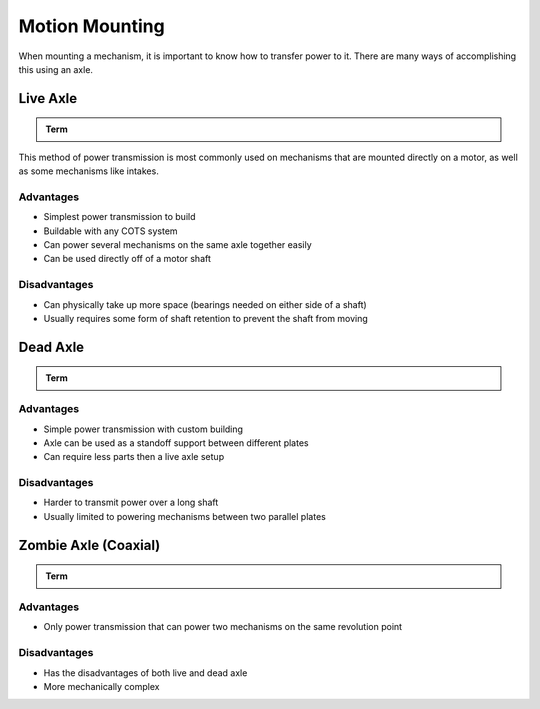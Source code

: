 Motion Mounting
===============

When mounting a mechanism, it is important to know how to transfer power to it. There are many ways of accomplishing this using an axle.

Live Axle
---------

.. admonition:: Term

   .. glossary::

      Live Axle
         The simplest method of power transmission is called "Live Axle". In this case, the mechanism is physically mounted on a powered axle: **when the axle turns, the mechanism turns with it**. The mechanism on the axle generally is mounted to a hub or pattern adaptor which transmits power from the axle. For this reason, live axle is generally recommended when powering multiple things together on one axle.

This method of power transmission is most commonly used on mechanisms that are mounted directly on a motor, as well as some mechanisms like intakes.

Advantages
^^^^^^^^^^

- Simplest power transmission to build
- Buildable with any COTS system
- Can power several mechanisms on the same axle together easily
- Can be used directly off of a motor shaft

Disadvantages
^^^^^^^^^^^^^

- Can physically take up more space (bearings needed on either side of a shaft)
- Usually requires some form of shaft retention to prevent the shaft from moving

Dead Axle
---------

.. admonition:: Term

   .. glossary::

      Dead Axle
         Another form of power transmission is called "Dead Axle". In a dead axle setup, the mechanism is mounted on a fixed axle via bearings: **it is free to spin around the axle**. This method requires the power transmission to be physically bolted to the mechanism, because the axle itself will not rotate. For this reason, dead axle is generally recommended when powering one thing that is between two plates, as the axle itself can serve as a standoff to provide support between the plates.

Advantages
^^^^^^^^^^

- Simple power transmission with custom building
- Axle can be used as a standoff support between different plates
- Can require less parts then a live axle setup

Disadvantages
^^^^^^^^^^^^^

- Harder to transmit power over a long shaft
- Usually limited to powering mechanisms between two parallel plates

Zombie Axle (Coaxial)
---------------------

.. admonition:: Term

   .. glossary::

      Zombie Axle
         Zombie axle is when one shaft serves as a dead axle for one mechanism and a live axle for another mechanism. This means **one mechanism is mounted on the shaft via bearings, but the shaft is free to rotate independently to power a second mechanism**. This setup can be used to transmit power to two things using the same revolution point, making it easy to power mechanisms like arms with intakes, or suspension drivetrain pods. Zombie Axle is only recommended when two mechanisms must be powered coaxially to each other.

Advantages
^^^^^^^^^^

- Only power transmission that can power two mechanisms on the same revolution point

Disadvantages
^^^^^^^^^^^^^

- Has the disadvantages of both live and dead axle
- More mechanically complex
